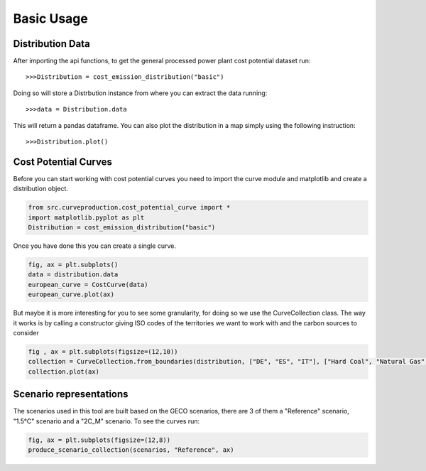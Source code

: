 Basic Usage
===========

Distribution Data
^^^^^^^^^^^^^^^^^

After importing the api functions, to get the general processed power plant cost potential dataset run::

	>>>Distribution = cost_emission_distribution("basic")

Doing so will store a Distrbution instance from  where you can extract the data running::

	>>>data = Distribution.data
	
This will return a pandas dataframe. You can also plot the distribution in a map simply using the following instruction::

	>>>Distribution.plot()
	
	
.. image:: basic_map.png

Cost Potential Curves
^^^^^^^^^^^^^^^^^^^^^

Before you can start working with cost potential curves you need to import the curve module and matplotlib and create a distribution object.

.. code-block:: python

	from src.curveproduction.cost_potential_curve import *
	import matplotlib.pyplot as plt
	Distribution = cost_emission_distribution("basic")
	
Once you have done this you can create a single curve.

.. code-block:: python

	fig, ax = plt.subplots()
	data = distribution.data
	european_curve = CostCurve(data)
	european_curve.plot(ax)
	
.. image:: basic_curve.png

But maybe it is more interesting for you to see some granularity, for doing so we use the CurveCollection class.
The way it works is by calling a constructor giving ISO codes of the territories we want to work with and the carbon sources
to consider

.. code-block:: python
	
	fig , ax = plt.subplots(figsize=(12,10))
	collection = CurveCollection.from_boundaries(distribution, ["DE", "ES", "IT"], ["Hard Coal", "Natural Gas", "Lignite"])
	collection.plot(ax)
	
.. image:: granular_curve.png

Scenario representations
^^^^^^^^^^^^^^^^^^^^^^^^

The scenarios used in this tool are built based on the GECO scenarios, there are 3 of them a "Reference" scenario, "1.5°C" scenario and a "2C_M" scenario.
To see the curves run:

.. code-block:: python

	fig, ax = plt.subplots(figsize=(12,8))
	produce_scenario_collection(scenarios, "Reference", ax)
	
.. image:: scenarios.png